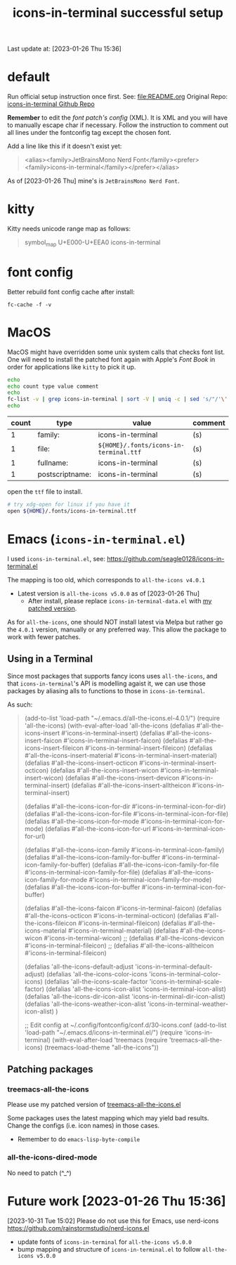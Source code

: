 #+TITLE:icons-in-terminal successful setup
Last update at: [2023-01-26 Thu 15:36]
* default
   Run official setup instruction once first.
   See: [[file:README.org]]
   Original Repo: [[https://github.com/sebastiencs/icons-in-terminal][icons-in-terminal Github Repo]]

   *Remember* to edit the [[~/.config/fontconfig/conf.d/30-icons.conf][font patch's config]] (XML).
   It is XML and you will have to manually escape char if necessary.
   Follow the instruction to comment out all lines under the fontconfig tag except the chosen font.
   
   Add a line like this if it doesn't exist yet:
   #+begin_quote xml
   <alias><family>JetBrainsMono Nerd Font</family><prefer><family>icons-in-terminal</family></prefer></alias>
   #+end_quote
   
   As of [2023-01-26 Thu] mine's is =JetBrainsMono Nerd Font=.
   
* kitty
   Kitty needs unicode range map as follows:
   #+begin_quote
   symbol_map U+E000-U+EEA0 icons-in-terminal
   #+end_quote

* font config
   Better rebuild font config cache after install:
   #+begin_src shell-script
   fc-cache -f -v
   #+end_src

* MacOS
   MacOS might have overridden some unix system calls that checks font list.
   One will need to install the patched font again with Apple's /Font Book/
   in order for applications like =kitty= to pick it up.

   #+begin_src sh :results vector
   echo
   echo count type value comment
   echo
   fc-list -v | grep icons-in-terminal | sort -V | uniq -c | sed 's/"/'\''/g' | sed -E 's/^ +//' | sed -E 's/[^a-zA-Z0-9./:()-]+/|/g' | sort
   echo
   #+end_src

   #+RESULTS:
   |-------+-----------------+-----------------------------------------------+---------|
   | count | type            | value                                         | comment |
   |-------+-----------------+-----------------------------------------------+---------|
   |     1 | family:         | icons-in-terminal                             | (s)     |
   |     1 | file:           | =${HOME}/.fonts/icons-in-terminal.ttf=          | (s)     |
   |     1 | fullname:       | icons-in-terminal                             | (s)     |
   |     1 | postscriptname: | icons-in-terminal                             | (s)     |
   |-------+-----------------+-----------------------------------------------+---------|

   open the =ttf= file to install.

   #+begin_src sh
   # try xdg-open for linux if you have it
   open ${HOME}/.fonts/icons-in-terminal.ttf
   #+end_src

   #+RESULTS:

* Emacs (=icons-in-terminal.el=)
  I used =icons-in-terminal.el=, see: https://github.com/seagle0128/icons-in-terminal.el
  
  The mapping is too old, which corresponds to =all-the-icons v4.0.1=
  + Latest version is =all-the-icons v5.0.0= as of [2023-01-26 Thu]
    + After install, please replace =icons-in-terminal-data.el= with [[file:patches/icons-in-terminal-data.el][my patched version]].
  As for =all-the-icons=, one should NOT install latest via Melpa but rather
  go the =4.0.1= version, manually or any preferred way.
  This allow the package to work with fewer patches.
  
** Using in a Terminal
   Since most packages that supports fancy icons uses =all-the-icons=, and that
   =icons-in-terminal='s API is modelling agaist it, we can use those packages
   by aliasing alls to functions to those in =icons-in-terminal=.
    
   As such:
   #+begin_quote emacs-lisp
   (add-to-list 'load-path "~/.emacs.d/all-the-icons.el-4.0.1/")
   (require 'all-the-icons)
   (with-eval-after-load 'all-the-icons
     (defalias #'all-the-icons-insert #'icons-in-terminal-insert)
     (defalias #'all-the-icons-insert-faicon #'icons-in-terminal-insert-faicon)
     (defalias #'all-the-icons-insert-fileicon #'icons-in-terminal-insert-fileicon)
     (defalias #'all-the-icons-insert-material #'icons-in-terminal-insert-material)
     (defalias #'all-the-icons-insert-octicon #'icons-in-terminal-insert-octicon)
     (defalias #'all-the-icons-insert-wicon #'icons-in-terminal-insert-wicon)
     (defalias #'all-the-icons-insert-devicon #'icons-in-terminal-insert)
     (defalias #'all-the-icons-insert-alltheicon #'icons-in-terminal-insert)

     (defalias #'all-the-icons-icon-for-dir #'icons-in-terminal-icon-for-dir)
     (defalias #'all-the-icons-icon-for-file #'icons-in-terminal-icon-for-file)
     (defalias #'all-the-icons-icon-for-mode #'icons-in-terminal-icon-for-mode)
     (defalias #'all-the-icons-icon-for-url #'icons-in-terminal-icon-for-url)
    
     (defalias #'all-the-icons-icon-family #'icons-in-terminal-icon-family)
     (defalias #'all-the-icons-icon-family-for-buffer #'icons-in-terminal-icon-family-for-buffer)
     (defalias #'all-the-icons-icon-family-for-file #'icons-in-terminal-icon-family-for-file)
     (defalias #'all-the-icons-icon-family-for-mode #'icons-in-terminal-icon-family-for-mode)
     (defalias #'all-the-icons-icon-for-buffer #'icons-in-terminal-icon-for-buffer)
    
     (defalias #'all-the-icons-faicon #'icons-in-terminal-faicon)
     (defalias #'all-the-icons-octicon #'icons-in-terminal-octicon)
     (defalias #'all-the-icons-fileicon #'icons-in-terminal-fileicon)
     (defalias #'all-the-icons-material #'icons-in-terminal-material)
     (defalias #'all-the-icons-wicon #'icons-in-terminal-wicon)
     ;; (defalias #'all-the-icons-devicon #'icons-in-terminal-fileicon)
     ;; (defalias #'all-the-icons-alltheicon #'icons-in-terminal-fileicon)

     (defalias 'all-the-icons-default-adjust 'icons-in-terminal-default-adjust)
     (defalias 'all-the-icons-color-icons 'icons-in-terminal-color-icons)
     (defalias 'all-the-icons-scale-factor 'icons-in-terminal-scale-factor)
     (defalias 'all-the-icons-icon-alist 'icons-in-terminal-icon-alist)
     (defalias 'all-the-icons-dir-icon-alist 'icons-in-terminal-dir-icon-alist)
     (defalias 'all-the-icons-weather-icon-alist 'icons-in-terminal-weather-icon-alist)
     )
     
   ;; Edit config at ~/.config/fontconfig/conf.d/30-icons.conf
   (add-to-list 'load-path "~/.emacs.d/icons-in-terminal.el/")
   (require 'icons-in-terminal)
   (with-eval-after-load 'treemacs
     (require 'treemacs-all-the-icons)
     (treemacs-load-theme "all-the-icons"))
   #+end_quote
 
** Patching packages
*** treemacs-all-the-icons
    Please use my patched version of [[file:patches/treemacs-all-the-icons.el][treemacs-all-the-icons.el]]
    
    Some packages uses the latest mapping which may yield bad results.
    Change the configs (i.e. icon names) in those cases.

    + Remember to do =emacs-lisp-byte-compile=
*** all-the-icons-dired-mode
    No need to patch (^_^)
* Future work [2023-01-26 Thu 15:36]
  [2023-10-31 Tue 15:02]
  Please do not use this for Emacs, use nerd-icons
  https://github.com/rainstormstudio/nerd-icons.el
  
  + update fonts of =icons-in-terminal= for =all-the-icons v5.0.0=
  + bump mapping and structure of =icons-in-terminal.el= to follow =all-the-icons v5.0.0=
    
